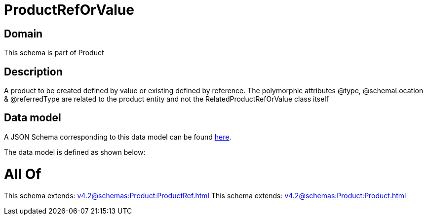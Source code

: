 = ProductRefOrValue

[#domain]
== Domain

This schema is part of Product

[#description]
== Description

A product to be created defined by value or existing defined by reference. The polymorphic attributes @type, @schemaLocation &amp; @referredType are related to the product entity and not the RelatedProductRefOrValue class itself


[#data_model]
== Data model

A JSON Schema corresponding to this data model can be found https://tmforum.org[here].

The data model is defined as shown below:


= All Of 
This schema extends: xref:v4.2@schemas:Product:ProductRef.adoc[]
This schema extends: xref:v4.2@schemas:Product:Product.adoc[]
